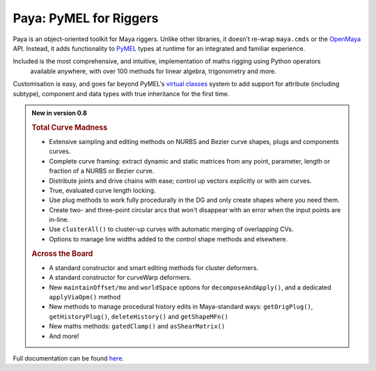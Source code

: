 Paya: PyMEL for Riggers
=======================

Paya is an object-oriented toolkit for Maya riggers. Unlike other libraries, it doesn't re-wrap ``maya.cmds`` or the
`OpenMaya <https://help.autodesk.com/view/MAYAUL/2023/ENU/?guid=Maya_SDK_Maya_Python_API_html>`_ API. Instead, it adds
functionality to `PyMEL <https://help.autodesk.com/view/MAYAUL/2022/ENU/?guid=__PyMel_index_html>`_ types at runtime
for an integrated and familiar experience.

Included is the most comprehensive, and intuitive, implementation of maths rigging using Python operators
 available anywhere, with over 100 methods for linear algebra, trigonometry and more.

Customisation is easy, and goes far beyond PyMEL's
`virtual classes <https://github.com/LumaPictures/pymel/blob/master/examples/customClasses.py>`_ system to add support
for attribute (including subtype), component and data types with true inheritance for the first time.

.. admonition:: New in version 0.8

    .. rubric:: Total Curve Madness

    *   Extensive sampling and editing methods on NURBS and Bezier curve shapes, plugs and components
        curves.
    *   Complete curve framing: extract dynamic and static matrices from any point, parameter,
        length or fraction of a NURBS or Bezier curve.
    *   Distribute joints and drive chains with ease; control up vectors explicitly or with
        aim curves.
    *   True, evaluated curve length locking.
    *   Use plug methods to work fully procedurally in the DG and only create shapes
        where you need them.
    *   Create two- and three-point circular arcs that won't disappear with an error when the input points
        are in-line.
    *   Use ``clusterAll()`` to cluster-up curves with automatic merging of overlapping
        CVs.
    *   Options to manage line widths added to the control shape methods and elsewhere.

    .. rubric:: Across the Board

    *   A standard constructor and smart editing methods for cluster deformers.
    *   A standard constructor for curveWarp deformers.
    *   New ``maintainOffset/mo`` and ``worldSpace`` options for ``decomposeAndApply()``,
        and a dedicated ``applyViaOpm()`` method
    *   New methods to manage procedural history edits  in Maya-standard ways:
        ``getOrigPlug()``,
        ``getHistoryPlug()``,
        ``deleteHistory()`` and
        ``getShapeMFn()``
    *   New maths methods: ``gatedClamp()`` and ``asShearMatrix()``
    *   And more!

Full documentation can be found `here <https://kimonmatara.github.io/paya/>`_.
